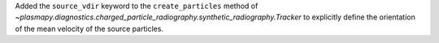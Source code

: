 Added the ``source_vdir`` keyword to the ``create_particles``
method of `~plasmapy.diagnostics.charged_particle_radiography.synthetic_radiography.Tracker` to explicitly define the
orientation of the mean velocity of the source particles.
